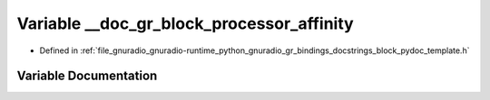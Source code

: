 .. _exhale_variable_block__pydoc__template_8h_1a321d6946ef4ffc6352d1b8243e468b7a:

Variable __doc_gr_block_processor_affinity
==========================================

- Defined in :ref:`file_gnuradio_gnuradio-runtime_python_gnuradio_gr_bindings_docstrings_block_pydoc_template.h`


Variable Documentation
----------------------


.. doxygenvariable:: __doc_gr_block_processor_affinity
   :project: gnuradio